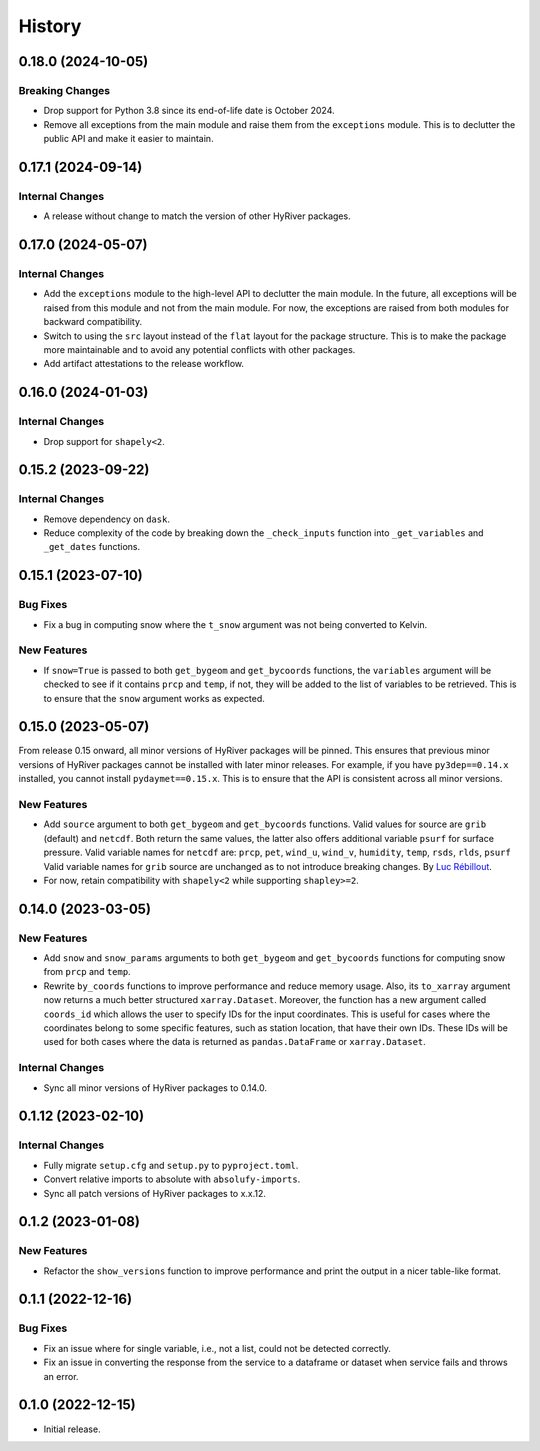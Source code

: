 =======
History
=======

0.18.0 (2024-10-05)
-------------------

Breaking Changes
~~~~~~~~~~~~~~~~
- Drop support for Python 3.8 since its end-of-life date is October 2024.
- Remove all exceptions from the main module and raise them from the
  ``exceptions`` module. This is to declutter the public API and make
  it easier to maintain.

0.17.1 (2024-09-14)
-------------------

Internal Changes
~~~~~~~~~~~~~~~~
- A release without change to match the version of other HyRiver packages.

0.17.0 (2024-05-07)
-------------------

Internal Changes
~~~~~~~~~~~~~~~~
- Add the ``exceptions`` module to the high-level API to declutter
  the main module. In the future, all exceptions will be raised from
  this module and not from the main module. For now, the exceptions
  are raised from both modules for backward compatibility.
- Switch to using the ``src`` layout instead of the ``flat`` layout
  for the package structure. This is to make the package more
  maintainable and to avoid any potential conflicts with other
  packages.
- Add artifact attestations to the release workflow.

0.16.0 (2024-01-03)
-------------------

Internal Changes
~~~~~~~~~~~~~~~~
- Drop support for ``shapely<2``.

0.15.2 (2023-09-22)
-------------------

Internal Changes
~~~~~~~~~~~~~~~~
- Remove dependency on ``dask``.
- Reduce complexity of the code by breaking down the ``_check_inputs``
  function into ``_get_variables`` and ``_get_dates`` functions.

0.15.1 (2023-07-10)
-------------------

Bug Fixes
~~~~~~~~~
- Fix a bug in computing snow where the ``t_snow`` argument was not
  being converted to Kelvin.

New Features
~~~~~~~~~~~~
- If ``snow=True`` is passed to both ``get_bygeom`` and ``get_bycoords``
  functions, the ``variables`` argument will be checked to see if it
  contains ``prcp`` and ``temp``, if not, they will be added to the
  list of variables to be retrieved. This is to ensure that the
  ``snow`` argument works as expected.

0.15.0 (2023-05-07)
-------------------
From release 0.15 onward, all minor versions of HyRiver packages
will be pinned. This ensures that previous minor versions of HyRiver
packages cannot be installed with later minor releases. For example,
if you have ``py3dep==0.14.x`` installed, you cannot install
``pydaymet==0.15.x``. This is to ensure that the API is
consistent across all minor versions.

New Features
~~~~~~~~~~~~
- Add ``source`` argument to both ``get_bygeom`` and ``get_bycoords`` functions.
  Valid values for source are ``grib`` (default) and ``netcdf``.
  Both return the same values, the latter also offers additional variable ``psurf``
  for surface pressure.
  Valid variable names for ``netcdf`` are:
  ``prcp``, ``pet``, ``wind_u``, ``wind_v``, ``humidity``,
  ``temp``, ``rsds``, ``rlds``, ``psurf``
  Valid variable names for ``grib`` source are unchanged as to not
  introduce breaking changes. By `Luc Rébillout <https://github.com/LucRSquared>`__.
- For now, retain compatibility with ``shapely<2`` while supporting
  ``shapley>=2``.

0.14.0 (2023-03-05)
-------------------

New Features
~~~~~~~~~~~~
- Add ``snow`` and ``snow_params`` arguments to both ``get_bygeom``
  and ``get_bycoords`` functions for computing snow from ``prcp``
  and ``temp``.
- Rewrite ``by_coords`` functions to improve performance and
  reduce memory usage. Also, its ``to_xarray`` argument now returns
  a much better structured ``xarray.Dataset``. Moreover, the function
  has a new argument called ``coords_id`` which allows the user to
  specify IDs for the input coordinates. This is useful for cases
  where the coordinates belong to some specific features, such as
  station location, that have their own IDs. These IDs will be used
  for both cases where the data is returned as ``pandas.DataFrame``
  or ``xarray.Dataset``.

Internal Changes
~~~~~~~~~~~~~~~~
- Sync all minor versions of HyRiver packages to 0.14.0.

0.1.12 (2023-02-10)
-------------------

Internal Changes
~~~~~~~~~~~~~~~~
- Fully migrate ``setup.cfg`` and ``setup.py`` to ``pyproject.toml``.
- Convert relative imports to absolute with ``absolufy-imports``.
- Sync all patch versions of HyRiver packages to x.x.12.

0.1.2 (2023-01-08)
------------------

New Features
~~~~~~~~~~~~
- Refactor the ``show_versions`` function to improve performance and
  print the output in a nicer table-like format.

0.1.1 (2022-12-16)
------------------

Bug Fixes
~~~~~~~~~
- Fix an issue where for single variable, i.e., not a list, could not
  be detected correctly.
- Fix an issue in converting the response from the service to a dataframe
  or dataset when service fails and throws an error.

0.1.0 (2022-12-15)
------------------

- Initial release.
